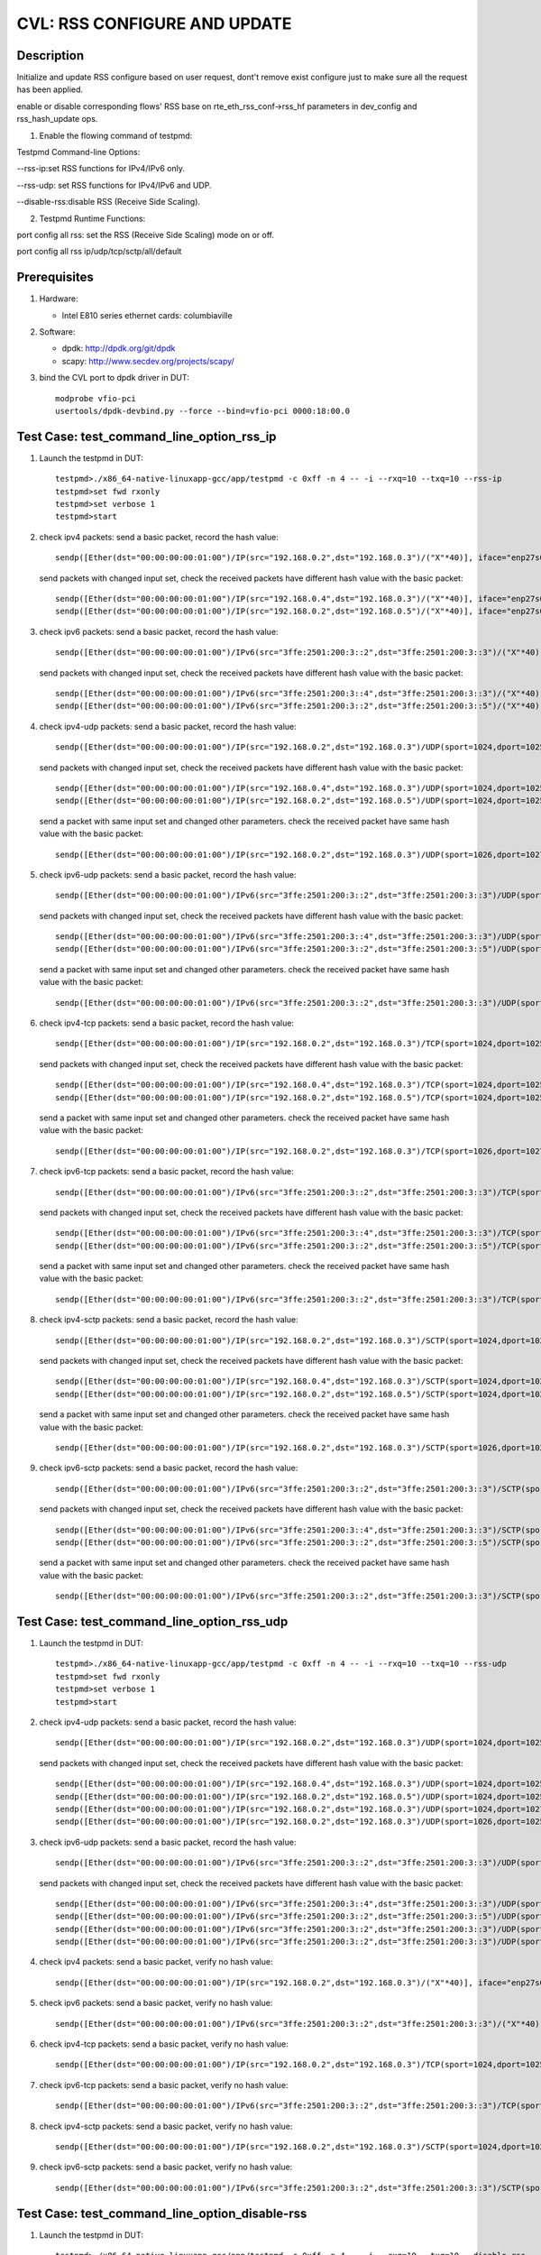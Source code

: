 .. Copyright (c) <2020>, Intel Corporation
   All rights reserved.

   Redistribution and use in source and binary forms, with or without
   modification, are permitted provided that the following conditions
   are met:

   - Redistributions of source code must retain the above copyright
     notice, this list of conditions and the following disclaimer.

   - Redistributions in binary form must reproduce the above copyright
     notice, this list of conditions and the following disclaimer in
     the documentation and/or other materials provided with the
     distribution.

   - Neither the name of Intel Corporation nor the names of its
     contributors may be used to endorse or promote products derived
     from this software without specific prior written permission.

   THIS SOFTWARE IS PROVIDED BY THE COPYRIGHT HOLDERS AND CONTRIBUTORS
   "AS IS" AND ANY EXPRESS OR IMPLIED WARRANTIES, INCLUDING, BUT NOT
   LIMITED TO, THE IMPLIED WARRANTIES OF MERCHANTABILITY AND FITNESS
   FOR A PARTICULAR PURPOSE ARE DISCLAIMED. IN NO EVENT SHALL THE
   COPYRIGHT OWNER OR CONTRIBUTORS BE LIABLE FOR ANY DIRECT, INDIRECT,
   INCIDENTAL, SPECIAL, EXEMPLARY, OR CONSEQUENTIAL DAMAGES
   (INCLUDING, BUT NOT LIMITED TO, PROCUREMENT OF SUBSTITUTE GOODS OR
   SERVICES; LOSS OF USE, DATA, OR PROFITS; OR BUSINESS INTERRUPTION)
   HOWEVER CAUSED AND ON ANY THEORY OF LIABILITY, WHETHER IN CONTRACT,
   STRICT LIABILITY, OR TORT (INCLUDING NEGLIGENCE OR OTHERWISE)
   ARISING IN ANY WAY OUT OF THE USE OF THIS SOFTWARE, EVEN IF ADVISED
   OF THE POSSIBILITY OF SUCH DAMAGE.

=============================
CVL: RSS CONFIGURE AND UPDATE
=============================

Description
===========

Initialize and update RSS configure based on user request, dont't remove exist
configure just to make sure all the request has been applied.

enable or disable corresponding flows' RSS base on  rte_eth_rss_conf->rss_hf
parameters in dev_config and rss_hash_update ops.

1. Enable the flowing command of testpmd:

Testpmd Command-line Options:

--rss-ip:set RSS functions for IPv4/IPv6 only.

--rss-udp: set RSS functions for IPv4/IPv6 and UDP.

--disable-rss:disable RSS (Receive Side Scaling).

2. Testpmd Runtime Functions:

port config all rss: set the RSS (Receive Side Scaling) mode on or off.

port config all rss ip/udp/tcp/sctp/all/default

Prerequisites
=============

1. Hardware:

   - Intel E810 series ethernet cards: columbiaville

2. Software:

   - dpdk: http://dpdk.org/git/dpdk
   - scapy: http://www.secdev.org/projects/scapy/

3. bind the CVL port to dpdk driver in DUT::

    modprobe vfio-pci
    usertools/dpdk-devbind.py --force --bind=vfio-pci 0000:18:00.0

Test Case: test_command_line_option_rss_ip
==========================================

1. Launch the testpmd in DUT::

    testpmd>./x86_64-native-linuxapp-gcc/app/testpmd -c 0xff -n 4 -- -i --rxq=10 --txq=10 --rss-ip
    testpmd>set fwd rxonly
    testpmd>set verbose 1
    testpmd>start

2. check ipv4 packets:
   send a basic packet, record the hash value::

        sendp([Ether(dst="00:00:00:00:01:00")/IP(src="192.168.0.2",dst="192.168.0.3")/("X"*40)], iface="enp27s0f2")

   send packets with changed input set, check the received packets have different hash value with the basic packet::

        sendp([Ether(dst="00:00:00:00:01:00")/IP(src="192.168.0.4",dst="192.168.0.3")/("X"*40)], iface="enp27s0f2")
        sendp([Ether(dst="00:00:00:00:01:00")/IP(src="192.168.0.2",dst="192.168.0.5")/("X"*40)], iface="enp27s0f2")

3. check ipv6 packets:
   send a basic packet, record the hash value::

        sendp([Ether(dst="00:00:00:00:01:00")/IPv6(src="3ffe:2501:200:3::2",dst="3ffe:2501:200:3::3")/("X"*40)], iface="enp27s0f2")

   send packets with changed input set, check the received packets have different hash value with the basic packet::

        sendp([Ether(dst="00:00:00:00:01:00")/IPv6(src="3ffe:2501:200:3::4",dst="3ffe:2501:200:3::3")/("X"*40)], iface="enp27s0f2")
        sendp([Ether(dst="00:00:00:00:01:00")/IPv6(src="3ffe:2501:200:3::2",dst="3ffe:2501:200:3::5")/("X"*40)], iface="enp27s0f2")

4. check ipv4-udp packets:
   send a basic packet, record the hash value::

        sendp([Ether(dst="00:00:00:00:01:00")/IP(src="192.168.0.2",dst="192.168.0.3")/UDP(sport=1024,dport=1025)/("X"*40)], iface="enp27s0f2")

   send packets with changed input set, check the received packets have different hash value with the basic packet::

        sendp([Ether(dst="00:00:00:00:01:00")/IP(src="192.168.0.4",dst="192.168.0.3")/UDP(sport=1024,dport=1025)/("X"*40)], iface="enp27s0f2")
        sendp([Ether(dst="00:00:00:00:01:00")/IP(src="192.168.0.2",dst="192.168.0.5")/UDP(sport=1024,dport=1025)/("X"*40)], iface="enp27s0f2")

   send a packet with same input set and changed other parameters.
   check the received packet have same hash value with the basic packet::

        sendp([Ether(dst="00:00:00:00:01:00")/IP(src="192.168.0.2",dst="192.168.0.3")/UDP(sport=1026,dport=1027)/("X"*40)], iface="enp27s0f2")

5. check ipv6-udp packets:
   send a basic packet, record the hash value::

        sendp([Ether(dst="00:00:00:00:01:00")/IPv6(src="3ffe:2501:200:3::2",dst="3ffe:2501:200:3::3")/UDP(sport=1024,dport=1025)/("X"*40)], iface="enp27s0f2")

   send packets with changed input set, check the received packets have different hash value with the basic packet::

        sendp([Ether(dst="00:00:00:00:01:00")/IPv6(src="3ffe:2501:200:3::4",dst="3ffe:2501:200:3::3")/UDP(sport=1024,dport=1025)/("X"*40)], iface="enp27s0f2")
        sendp([Ether(dst="00:00:00:00:01:00")/IPv6(src="3ffe:2501:200:3::2",dst="3ffe:2501:200:3::5")/UDP(sport=1024,dport=1025)/("X"*40)], iface="enp27s0f2")

   send a packet with same input set and changed other parameters.
   check the received packet have same hash value with the basic packet::

        sendp([Ether(dst="00:00:00:00:01:00")/IPv6(src="3ffe:2501:200:3::2",dst="3ffe:2501:200:3::3")/UDP(sport=1026,dport=1027)/("X"*40)], iface="enp27s0f2")

6. check ipv4-tcp packets:
   send a basic packet, record the hash value::

        sendp([Ether(dst="00:00:00:00:01:00")/IP(src="192.168.0.2",dst="192.168.0.3")/TCP(sport=1024,dport=1025)/("X"*40)], iface="enp27s0f2")

   send packets with changed input set, check the received packets have different hash value with the basic packet::

        sendp([Ether(dst="00:00:00:00:01:00")/IP(src="192.168.0.4",dst="192.168.0.3")/TCP(sport=1024,dport=1025)/("X"*40)], iface="enp27s0f2")
        sendp([Ether(dst="00:00:00:00:01:00")/IP(src="192.168.0.2",dst="192.168.0.5")/TCP(sport=1024,dport=1025)/("X"*40)], iface="enp27s0f2")

   send a packet with same input set and changed other parameters.
   check the received packet have same hash value with the basic packet::

        sendp([Ether(dst="00:00:00:00:01:00")/IP(src="192.168.0.2",dst="192.168.0.3")/TCP(sport=1026,dport=1027)/("X"*40)], iface="enp27s0f2")

7. check ipv6-tcp packets:
   send a basic packet, record the hash value::

        sendp([Ether(dst="00:00:00:00:01:00")/IPv6(src="3ffe:2501:200:3::2",dst="3ffe:2501:200:3::3")/TCP(sport=1024,dport=1025)/("X"*40)], iface="enp27s0f2")

   send packets with changed input set, check the received packets have different hash value with the basic packet::

        sendp([Ether(dst="00:00:00:00:01:00")/IPv6(src="3ffe:2501:200:3::4",dst="3ffe:2501:200:3::3")/TCP(sport=1024,dport=1025)/("X"*40)], iface="enp27s0f2")
        sendp([Ether(dst="00:00:00:00:01:00")/IPv6(src="3ffe:2501:200:3::2",dst="3ffe:2501:200:3::5")/TCP(sport=1024,dport=1025)/("X"*40)], iface="enp27s0f2")

   send a packet with same input set and changed other parameters.
   check the received packet have same hash value with the basic packet::

        sendp([Ether(dst="00:00:00:00:01:00")/IPv6(src="3ffe:2501:200:3::2",dst="3ffe:2501:200:3::3")/TCP(sport=1026,dport=1027)/("X"*40)], iface="enp27s0f2")

8. check ipv4-sctp packets:
   send a basic packet, record the hash value::

        sendp([Ether(dst="00:00:00:00:01:00")/IP(src="192.168.0.2",dst="192.168.0.3")/SCTP(sport=1024,dport=1025)/("X"*40)], iface="enp27s0f2")

   send packets with changed input set, check the received packets have different hash value with the basic packet::

        sendp([Ether(dst="00:00:00:00:01:00")/IP(src="192.168.0.4",dst="192.168.0.3")/SCTP(sport=1024,dport=1025)/("X"*40)], iface="enp27s0f2")
        sendp([Ether(dst="00:00:00:00:01:00")/IP(src="192.168.0.2",dst="192.168.0.5")/SCTP(sport=1024,dport=1025)/("X"*40)], iface="enp27s0f2")

   send a packet with same input set and changed other parameters.
   check the received packet have same hash value with the basic packet::

        sendp([Ether(dst="00:00:00:00:01:00")/IP(src="192.168.0.2",dst="192.168.0.3")/SCTP(sport=1026,dport=1027)/("X"*40)], iface="enp27s0f2")

9. check ipv6-sctp packets:
   send a basic packet, record the hash value::

        sendp([Ether(dst="00:00:00:00:01:00")/IPv6(src="3ffe:2501:200:3::2",dst="3ffe:2501:200:3::3")/SCTP(sport=1024,dport=1025)/("X"*40)], iface="enp27s0f2")

   send packets with changed input set, check the received packets have different hash value with the basic packet::

        sendp([Ether(dst="00:00:00:00:01:00")/IPv6(src="3ffe:2501:200:3::4",dst="3ffe:2501:200:3::3")/SCTP(sport=1024,dport=1025)/("X"*40)], iface="enp27s0f2")
        sendp([Ether(dst="00:00:00:00:01:00")/IPv6(src="3ffe:2501:200:3::2",dst="3ffe:2501:200:3::5")/SCTP(sport=1024,dport=1025)/("X"*40)], iface="enp27s0f2")

   send a packet with same input set and changed other parameters.
   check the received packet have same hash value with the basic packet::

        sendp([Ether(dst="00:00:00:00:01:00")/IPv6(src="3ffe:2501:200:3::2",dst="3ffe:2501:200:3::3")/SCTP(sport=1026,dport=1027)/("X"*40)], iface="enp27s0f2")

Test Case: test_command_line_option_rss_udp
===========================================

1. Launch the testpmd in DUT::

    testpmd>./x86_64-native-linuxapp-gcc/app/testpmd -c 0xff -n 4 -- -i --rxq=10 --txq=10 --rss-udp
    testpmd>set fwd rxonly
    testpmd>set verbose 1
    testpmd>start

2. check ipv4-udp packets:
   send a basic packet, record the hash value::

        sendp([Ether(dst="00:00:00:00:01:00")/IP(src="192.168.0.2",dst="192.168.0.3")/UDP(sport=1024,dport=1025)/("X"*40)], iface="enp27s0f2")

   send packets with changed input set, check the received packets have different hash value with the basic packet::

        sendp([Ether(dst="00:00:00:00:01:00")/IP(src="192.168.0.4",dst="192.168.0.3")/UDP(sport=1024,dport=1025)/("X"*40)], iface="enp27s0f2")
        sendp([Ether(dst="00:00:00:00:01:00")/IP(src="192.168.0.2",dst="192.168.0.5")/UDP(sport=1024,dport=1025)/("X"*40)], iface="enp27s0f2")
        sendp([Ether(dst="00:00:00:00:01:00")/IP(src="192.168.0.2",dst="192.168.0.3")/UDP(sport=1024,dport=1027)/("X"*40)], iface="enp27s0f2")
        sendp([Ether(dst="00:00:00:00:01:00")/IP(src="192.168.0.2",dst="192.168.0.3")/UDP(sport=1026,dport=1025)/("X"*40)], iface="enp27s0f2")

3. check ipv6-udp packets:
   send a basic packet, record the hash value::

        sendp([Ether(dst="00:00:00:00:01:00")/IPv6(src="3ffe:2501:200:3::2",dst="3ffe:2501:200:3::3")/UDP(sport=1024,dport=1025)/("X"*40)], iface="enp27s0f2")

   send packets with changed input set, check the received packets have different hash value with the basic packet::

        sendp([Ether(dst="00:00:00:00:01:00")/IPv6(src="3ffe:2501:200:3::4",dst="3ffe:2501:200:3::3")/UDP(sport=1024,dport=1025)/("X"*40)], iface="enp27s0f2")
        sendp([Ether(dst="00:00:00:00:01:00")/IPv6(src="3ffe:2501:200:3::2",dst="3ffe:2501:200:3::5")/UDP(sport=1024,dport=1025)/("X"*40)], iface="enp27s0f2")
        sendp([Ether(dst="00:00:00:00:01:00")/IPv6(src="3ffe:2501:200:3::2",dst="3ffe:2501:200:3::3")/UDP(sport=1024,dport=1027)/("X"*40)], iface="enp27s0f2")
        sendp([Ether(dst="00:00:00:00:01:00")/IPv6(src="3ffe:2501:200:3::2",dst="3ffe:2501:200:3::3")/UDP(sport=1026,dport=1025)/("X"*40)], iface="enp27s0f2")

4. check ipv4 packets:
   send a basic packet, verify no hash value::

        sendp([Ether(dst="00:00:00:00:01:00")/IP(src="192.168.0.2",dst="192.168.0.3")/("X"*40)], iface="enp27s0f2")

5. check ipv6 packets:
   send a basic packet, verify no hash value::

        sendp([Ether(dst="00:00:00:00:01:00")/IPv6(src="3ffe:2501:200:3::2",dst="3ffe:2501:200:3::3")/("X"*40)], iface="enp27s0f2")

6. check ipv4-tcp packets:
   send a basic packet, verify no hash value::

        sendp([Ether(dst="00:00:00:00:01:00")/IP(src="192.168.0.2",dst="192.168.0.3")/TCP(sport=1024,dport=1025)/("X"*40)], iface="enp27s0f2")

7. check ipv6-tcp packets:
   send a basic packet, verify no hash value::

        sendp([Ether(dst="00:00:00:00:01:00")/IPv6(src="3ffe:2501:200:3::2",dst="3ffe:2501:200:3::3")/TCP(sport=1024,dport=1025)/("X"*40)], iface="enp27s0f2")

8. check ipv4-sctp packets:
   send a basic packet, verify no hash value::

        sendp([Ether(dst="00:00:00:00:01:00")/IP(src="192.168.0.2",dst="192.168.0.3")/SCTP(sport=1024,dport=1025)/("X"*40)], iface="enp27s0f2")

9. check ipv6-sctp packets:
   send a basic packet, verify no hash value::

        sendp([Ether(dst="00:00:00:00:01:00")/IPv6(src="3ffe:2501:200:3::2",dst="3ffe:2501:200:3::3")/SCTP(sport=1024,dport=1025)/("X"*40)], iface="enp27s0f2")

Test Case: test_command_line_option_disable-rss
===============================================

1. Launch the testpmd in DUT::

    testpmd>./x86_64-native-linuxapp-gcc/app/testpmd -c 0xff -n 4 -- -i --rxq=10 --txq=10 --disable-rss
    testpmd>set fwd rxonly
    testpmd>set verbose 1
    testpmd>start

2. check all tyep packets:
   send basic packets, verify no hash value::

        sendp([Ether(dst="00:00:00:00:01:00")/IP(src="192.168.0.2",dst="192.168.0.3")/("X"*40)], iface="enp27s0f2")
        sendp([Ether(dst="00:00:00:00:01:00")/IPv6(src="3ffe:2501:200:3::2",dst="3ffe:2501:200:3::3")/("X"*40)], iface="enp27s0f2")
        sendp([Ether(dst="00:00:00:00:01:00")/IP(src="192.168.0.2",dst="192.168.0.3")/UDP(sport=1024,dport=1025)/("X"*40)], iface="enp27s0f2")
        sendp([Ether(dst="00:00:00:00:01:00")/IPv6(src="3ffe:2501:200:3::2",dst="3ffe:2501:200:3::3")/UDP(sport=1024,dport=1025)/("X"*40)], iface="enp27s0f2")
        sendp([Ether(dst="00:00:00:00:01:00")/IP(src="192.168.0.2",dst="192.168.0.3")/TCP(sport=1024,dport=1025)/("X"*40)], iface="enp27s0f2")
        sendp([Ether(dst="00:00:00:00:01:00")/IPv6(src="3ffe:2501:200:3::2",dst="3ffe:2501:200:3::3")/TCP(sport=1024,dport=1025)/("X"*40)], iface="enp27s0f2")
        sendp([Ether(dst="00:00:00:00:01:00")/IP(src="192.168.0.2",dst="192.168.0.3")/SCTP(sport=1024,dport=1025)/("X"*40)], iface="enp27s0f2")
        sendp([Ether(dst="00:00:00:00:01:00")/IPv6(src="3ffe:2501:200:3::2",dst="3ffe:2501:200:3::3")/SCTP(sport=1024,dport=1025)/("X"*40)], iface="enp27s0f2")

Test Case: test_RSS_configure_to_ip
===================================

1. Launch the testpmd in DUT::

    testpmd>./x86_64-native-linuxapp-gcc/app/testpmd -c 0xff -n 4 -- -i --rxq=10 --txq=10
    testpmd>set fwd rxonly
    testpmd>set verbose 1

2. rss received package type configuration::

    testpmd> port config all rss ip
    testpmd> start

3. check ipv4 packets:
   send a basic packet, record the hash value::

        sendp([Ether(dst="00:00:00:00:01:00")/IP(src="192.168.0.2",dst="192.168.0.3")/("X"*40)], iface="enp27s0f2")

   send packets with changed input set, check the received packets have different hash value with the basic packet::

        sendp([Ether(dst="00:00:00:00:01:00")/IP(src="192.168.0.4",dst="192.168.0.3")/("X"*40)], iface="enp27s0f2")
        sendp([Ether(dst="00:00:00:00:01:00")/IP(src="192.168.0.2",dst="192.168.0.5")/("X"*40)], iface="enp27s0f2")

4. check ipv6 packets:
   send a basic packet, record the hash value::

        sendp([Ether(dst="00:00:00:00:01:00")/IPv6(src="3ffe:2501:200:3::2",dst="3ffe:2501:200:3::3")/("X"*40)], iface="enp27s0f2")

   send packets with changed input set, check the received packets have different hash value with the basic packet::

        sendp([Ether(dst="00:00:00:00:01:00")/IPv6(src="3ffe:2501:200:3::4",dst="3ffe:2501:200:3::3")/("X"*40)], iface="enp27s0f2")
        sendp([Ether(dst="00:00:00:00:01:00")/IPv6(src="3ffe:2501:200:3::2",dst="3ffe:2501:200:3::5")/("X"*40)], iface="enp27s0f2")

5. check ipv4-udp packets:
   send a basic packet, record the hash value::

        sendp([Ether(dst="00:00:00:00:01:00")/IP(src="192.168.0.2",dst="192.168.0.3")/UDP(sport=1024,dport=1025)/("X"*40)], iface="enp27s0f2")

   send packets with changed input set, check the received packets have different hash value with the basic packet::

        sendp([Ether(dst="00:00:00:00:01:00")/IP(src="192.168.0.4",dst="192.168.0.3")/UDP(sport=1024,dport=1025)/("X"*40)], iface="enp27s0f2")
        sendp([Ether(dst="00:00:00:00:01:00")/IP(src="192.168.0.2",dst="192.168.0.5")/UDP(sport=1024,dport=1025)/("X"*40)], iface="enp27s0f2")

   send a packet with same input set and changed other parameters.
   check the received packet have same hash value with the basic packet::

        sendp([Ether(dst="00:00:00:00:01:00")/IP(src="192.168.0.2",dst="192.168.0.3")/UDP(sport=1026,dport=1027)/("X"*40)], iface="enp27s0f2")

6. check ipv6-udp packets:
   send a basic packet, record the hash value::

        sendp([Ether(dst="00:00:00:00:01:00")/IPv6(src="3ffe:2501:200:3::2",dst="3ffe:2501:200:3::3")/UDP(sport=1024,dport=1025)/("X"*40)], iface="enp27s0f2")

   send packets with changed input set, check the received packets have different hash value with the basic packet::

        sendp([Ether(dst="00:00:00:00:01:00")/IPv6(src="3ffe:2501:200:3::4",dst="3ffe:2501:200:3::3")/UDP(sport=1024,dport=1025)/("X"*40)], iface="enp27s0f2")
        sendp([Ether(dst="00:00:00:00:01:00")/IPv6(src="3ffe:2501:200:3::2",dst="3ffe:2501:200:3::5")/UDP(sport=1024,dport=1025)/("X"*40)], iface="enp27s0f2")

   send a packet with same input set and changed other parameters.
   check the received packet have same hash value with the basic packet::

        sendp([Ether(dst="00:00:00:00:01:00")/IPv6(src="3ffe:2501:200:3::2",dst="3ffe:2501:200:3::3")/UDP(sport=1026,dport=1027)/("X"*40)], iface="enp27s0f2")

7. check ipv4-tcp packets:
   send a basic packet, record the hash value::

        sendp([Ether(dst="00:00:00:00:01:00")/IP(src="192.168.0.2",dst="192.168.0.3")/TCP(sport=1024,dport=1025)/("X"*40)], iface="enp27s0f2")

   send packets with changed input set, check the received packets have different hash value with the basic packet::

        sendp([Ether(dst="00:00:00:00:01:00")/IP(src="192.168.0.4",dst="192.168.0.3")/TCP(sport=1024,dport=1025)/("X"*40)], iface="enp27s0f2")
        sendp([Ether(dst="00:00:00:00:01:00")/IP(src="192.168.0.2",dst="192.168.0.5")/TCP(sport=1024,dport=1025)/("X"*40)], iface="enp27s0f2")

   send a packet with same input set and changed other parameters.
   check the received packet have same hash value with the basic packet::

        sendp([Ether(dst="00:00:00:00:01:00")/IP(src="192.168.0.2",dst="192.168.0.3")/TCP(sport=1026,dport=1027)/("X"*40)], iface="enp27s0f2")

8. check ipv6-tcp packets:
   send a basic packet, record the hash value::

        sendp([Ether(dst="00:00:00:00:01:00")/IPv6(src="3ffe:2501:200:3::2",dst="3ffe:2501:200:3::3")/TCP(sport=1024,dport=1025)/("X"*40)], iface="enp27s0f2")

   send packets with changed input set, check the received packets have different hash value with the basic packet::

        sendp([Ether(dst="00:00:00:00:01:00")/IPv6(src="3ffe:2501:200:3::4",dst="3ffe:2501:200:3::3")/TCP(sport=1024,dport=1025)/("X"*40)], iface="enp27s0f2")
        sendp([Ether(dst="00:00:00:00:01:00")/IPv6(src="3ffe:2501:200:3::2",dst="3ffe:2501:200:3::5")/TCP(sport=1024,dport=1025)/("X"*40)], iface="enp27s0f2")

   send a packet with same input set and changed other parameters.
   check the received packet have same hash value with the basic packet::

        sendp([Ether(dst="00:00:00:00:01:00")/IPv6(src="3ffe:2501:200:3::2",dst="3ffe:2501:200:3::3")/TCP(sport=1026,dport=1027)/("X"*40)], iface="enp27s0f2")

9. check ipv4-sctp packets:
   send a basic packet, record the hash value::

        sendp([Ether(dst="00:00:00:00:01:00")/IP(src="192.168.0.2",dst="192.168.0.3")/SCTP(sport=1024,dport=1025)/("X"*40)], iface="enp27s0f2")

   send packets with changed input set, check the received packets have different hash value with the basic packet::

        sendp([Ether(dst="00:00:00:00:01:00")/IP(src="192.168.0.4",dst="192.168.0.3")/SCTP(sport=1024,dport=1025)/("X"*40)], iface="enp27s0f2")
        sendp([Ether(dst="00:00:00:00:01:00")/IP(src="192.168.0.2",dst="192.168.0.5")/SCTP(sport=1024,dport=1025)/("X"*40)], iface="enp27s0f2")

   send a packet with same input set and changed other parameters.
   check the received packet have same hash value with the basic packet::

        sendp([Ether(dst="00:00:00:00:01:00")/IP(src="192.168.0.2",dst="192.168.0.3")/SCTP(sport=1026,dport=1027)/("X"*40)], iface="enp27s0f2")

10. check ipv6-sctp packets:
    send a basic packet, record the hash value::

        sendp([Ether(dst="00:00:00:00:01:00")/IPv6(src="3ffe:2501:200:3::2",dst="3ffe:2501:200:3::3")/SCTP(sport=1024,dport=1025)/("X"*40)], iface="enp27s0f2")

   send packets with changed input set, check the received packets have different hash value with the basic packet::

        sendp([Ether(dst="00:00:00:00:01:00")/IPv6(src="3ffe:2501:200:3::4",dst="3ffe:2501:200:3::3")/SCTP(sport=1024,dport=1025)/("X"*40)], iface="enp27s0f2")
        sendp([Ether(dst="00:00:00:00:01:00")/IPv6(src="3ffe:2501:200:3::2",dst="3ffe:2501:200:3::5")/SCTP(sport=1024,dport=1025)/("X"*40)], iface="enp27s0f2")

   send a packet with same input set and changed other parameters.
   check the received packet have same hash value with the basic packet::

        sendp([Ether(dst="00:00:00:00:01:00")/IPv6(src="3ffe:2501:200:3::2",dst="3ffe:2501:200:3::3")/SCTP(sport=1026,dport=1027)/("X"*40)], iface="enp27s0f2")

Test Case: test_RSS_configure_to_udp
====================================

1. Launch the testpmd in DUT::

    testpmd>./x86_64-native-linuxapp-gcc/app/testpmd -c 0xff -n 4 -- -i --rxq=10 --txq=10
    testpmd>set fwd rxonly
    testpmd>set verbose 1

2. rss received package type configuration::

    testpmd> port config all rss udp
    testpmd> start

3. check ipv4 packets:
   send a basic packet, record the hash value::

        sendp([Ether(dst="00:00:00:00:01:00")/IP(src="192.168.0.2",dst="192.168.0.3")/("X"*40)], iface="enp27s0f2")

   send packets with changed input set, check the received packets have different hash value with the basic packet::

        sendp([Ether(dst="00:00:00:00:01:00")/IP(src="192.168.0.4",dst="192.168.0.3")/("X"*40)], iface="enp27s0f2")
        sendp([Ether(dst="00:00:00:00:01:00")/IP(src="192.168.0.2",dst="192.168.0.5")/("X"*40)], iface="enp27s0f2")

4. check ipv6 packets:
   send a basic packet, record the hash value::

        sendp([Ether(dst="00:00:00:00:01:00")/IPv6(src="3ffe:2501:200:3::2",dst="3ffe:2501:200:3::3")/("X"*40)], iface="enp27s0f2")

   send packets with changed input set, check the received packets have different hash value with the basic packet::

        sendp([Ether(dst="00:00:00:00:01:00")/IPv6(src="3ffe:2501:200:3::4",dst="3ffe:2501:200:3::3")/("X"*40)], iface="enp27s0f2")
        sendp([Ether(dst="00:00:00:00:01:00")/IPv6(src="3ffe:2501:200:3::2",dst="3ffe:2501:200:3::5")/("X"*40)], iface="enp27s0f2")

5. check ipv4-udp packets:
   send a basic packet, record the hash value::

        sendp([Ether(dst="00:00:00:00:01:00")/IP(src="192.168.0.2",dst="192.168.0.3")/UDP(sport=1024,dport=1025)/("X"*40)], iface="enp27s0f2")

   send packets with changed input set, check the received packets have different hash value with the basic packet::

        sendp([Ether(dst="00:00:00:00:01:00")/IP(src="192.168.0.4",dst="192.168.0.3")/UDP(sport=1024,dport=1025)/("X"*40)], iface="enp27s0f2")
        sendp([Ether(dst="00:00:00:00:01:00")/IP(src="192.168.0.2",dst="192.168.0.5")/UDP(sport=1024,dport=1025)/("X"*40)], iface="enp27s0f2")
        sendp([Ether(dst="00:00:00:00:01:00")/IP(src="192.168.0.2",dst="192.168.0.3")/UDP(sport=1024,dport=1027)/("X"*40)], iface="enp27s0f2")
        sendp([Ether(dst="00:00:00:00:01:00")/IP(src="192.168.0.2",dst="192.168.0.3")/UDP(sport=1026,dport=1025)/("X"*40)], iface="enp27s0f2")

6. check ipv6-udp packets:
   send a basic packet, record the hash value::

        sendp([Ether(dst="00:00:00:00:01:00")/IPv6(src="3ffe:2501:200:3::2",dst="3ffe:2501:200:3::3")/UDP(sport=1024,dport=1025)/("X"*40)], iface="enp27s0f2")

   send packets with changed input set, check the received packets have different hash value with the basic packet::

        sendp([Ether(dst="00:00:00:00:01:00")/IPv6(src="3ffe:2501:200:3::4",dst="3ffe:2501:200:3::3")/UDP(sport=1024,dport=1025)/("X"*40)], iface="enp27s0f2")
        sendp([Ether(dst="00:00:00:00:01:00")/IPv6(src="3ffe:2501:200:3::2",dst="3ffe:2501:200:3::5")/UDP(sport=1024,dport=1025)/("X"*40)], iface="enp27s0f2")
        sendp([Ether(dst="00:00:00:00:01:00")/IPv6(src="3ffe:2501:200:3::2",dst="3ffe:2501:200:3::3")/UDP(sport=1024,dport=1027)/("X"*40)], iface="enp27s0f2")
        sendp([Ether(dst="00:00:00:00:01:00")/IPv6(src="3ffe:2501:200:3::2",dst="3ffe:2501:200:3::3")/UDP(sport=1026,dport=1025)/("X"*40)], iface="enp27s0f2")

7. check ipv4-tcp packets:
   send a basic packet, record the hash value::

        sendp([Ether(dst="00:00:00:00:01:00")/IP(src="192.168.0.2",dst="192.168.0.3")/TCP(sport=1024,dport=1025)/("X"*40)], iface="enp27s0f2")

   send packets with changed input set, check the received packets have different hash value with the basic packet::

        sendp([Ether(dst="00:00:00:00:01:00")/IP(src="192.168.0.4",dst="192.168.0.3")/TCP(sport=1024,dport=1025)/("X"*40)], iface="enp27s0f2")
        sendp([Ether(dst="00:00:00:00:01:00")/IP(src="192.168.0.2",dst="192.168.0.5")/TCP(sport=1024,dport=1025)/("X"*40)], iface="enp27s0f2")

   send a packet with same input set and changed other parameters.
   check the received packet have same hash value with the basic packet::

        sendp([Ether(dst="00:00:00:00:01:00")/IP(src="192.168.0.2",dst="192.168.0.3")/TCP(sport=1026,dport=1027)/("X"*40)], iface="enp27s0f2")

8. check ipv6-tcp packets:
   send a basic packet, record the hash value::

        sendp([Ether(dst="00:00:00:00:01:00")/IPv6(src="3ffe:2501:200:3::2",dst="3ffe:2501:200:3::3")/TCP(sport=1024,dport=1025)/("X"*40)], iface="enp27s0f2")

   send packets with changed input set, check the received packets have different hash value with the basic packet::

        sendp([Ether(dst="00:00:00:00:01:00")/IPv6(src="3ffe:2501:200:3::4",dst="3ffe:2501:200:3::3")/TCP(sport=1024,dport=1025)/("X"*40)], iface="enp27s0f2")
        sendp([Ether(dst="00:00:00:00:01:00")/IPv6(src="3ffe:2501:200:3::2",dst="3ffe:2501:200:3::5")/TCP(sport=1024,dport=1025)/("X"*40)], iface="enp27s0f2")

   send a packet with same input set and changed other parameters.
   check the received packet have same hash value with the basic packet::

        sendp([Ether(dst="00:00:00:00:01:00")/IPv6(src="3ffe:2501:200:3::2",dst="3ffe:2501:200:3::3")/TCP(sport=1026,dport=1027)/("X"*40)], iface="enp27s0f2")

9. check ipv4-sctp packets:
   send a basic packet, record the hash value::

        sendp([Ether(dst="00:00:00:00:01:00")/IP(src="192.168.0.2",dst="192.168.0.3")/SCTP(sport=1024,dport=1025)/("X"*40)], iface="enp27s0f2")

   send packets with changed input set, check the received packets have different hash value with the basic packet::

        sendp([Ether(dst="00:00:00:00:01:00")/IP(src="192.168.0.4",dst="192.168.0.3")/SCTP(sport=1024,dport=1025)/("X"*40)], iface="enp27s0f2")
        sendp([Ether(dst="00:00:00:00:01:00")/IP(src="192.168.0.2",dst="192.168.0.5")/SCTP(sport=1024,dport=1025)/("X"*40)], iface="enp27s0f2")

   send a packet with same input set and changed other parameters.
   check the received packet have same hash value with the basic packet::

        sendp([Ether(dst="00:00:00:00:01:00")/IP(src="192.168.0.2",dst="192.168.0.3")/SCTP(sport=1026,dport=1027)/("X"*40)], iface="enp27s0f2")

10. check ipv6-sctp packets:
    send a basic packet, record the hash value::

        sendp([Ether(dst="00:00:00:00:01:00")/IPv6(src="3ffe:2501:200:3::2",dst="3ffe:2501:200:3::3")/SCTP(sport=1024,dport=1025)/("X"*40)], iface="enp27s0f2")

   send packets with changed input set, check the received packets have different hash value with the basic packet::

        sendp([Ether(dst="00:00:00:00:01:00")/IPv6(src="3ffe:2501:200:3::4",dst="3ffe:2501:200:3::3")/SCTP(sport=1024,dport=1025)/("X"*40)], iface="enp27s0f2")
        sendp([Ether(dst="00:00:00:00:01:00")/IPv6(src="3ffe:2501:200:3::2",dst="3ffe:2501:200:3::5")/SCTP(sport=1024,dport=1025)/("X"*40)], iface="enp27s0f2")

   send a packet with same input set and changed other parameters.
   check the received packet have same hash value with the basic packet::

        sendp([Ether(dst="00:00:00:00:01:00")/IPv6(src="3ffe:2501:200:3::2",dst="3ffe:2501:200:3::3")/SCTP(sport=1026,dport=1027)/("X"*40)], iface="enp27s0f2")

Test Case: test_RSS_configure_to_tcp
====================================

1. Launch the testpmd in DUT::

    testpmd>./x86_64-native-linuxapp-gcc/app/testpmd -c 0xff -n 4 -- -i --rxq=10 --txq=10
    testpmd>set fwd rxonly
    testpmd>set verbose 1

2. rss received package type configuration::

    testpmd> port config all rss tcp
    testpmd> start

3. check ipv4 packets:
   send a basic packet, record the hash value::

        sendp([Ether(dst="00:00:00:00:01:00")/IP(src="192.168.0.2",dst="192.168.0.3")/("X"*40)], iface="enp27s0f2")

   send packets with changed input set, check the received packets have different hash value with the basic packet::

        sendp([Ether(dst="00:00:00:00:01:00")/IP(src="192.168.0.4",dst="192.168.0.3")/("X"*40)], iface="enp27s0f2")
        sendp([Ether(dst="00:00:00:00:01:00")/IP(src="192.168.0.2",dst="192.168.0.5")/("X"*40)], iface="enp27s0f2")

4. check ipv6 packets:
   send a basic packet, record the hash value::

        sendp([Ether(dst="00:00:00:00:01:00")/IPv6(src="3ffe:2501:200:3::2",dst="3ffe:2501:200:3::3")/("X"*40)], iface="enp27s0f2")

   send packets with changed input set, check the received packets have different hash value with the basic packet::

        sendp([Ether(dst="00:00:00:00:01:00")/IPv6(src="3ffe:2501:200:3::4",dst="3ffe:2501:200:3::3")/("X"*40)], iface="enp27s0f2")
        sendp([Ether(dst="00:00:00:00:01:00")/IPv6(src="3ffe:2501:200:3::2",dst="3ffe:2501:200:3::5")/("X"*40)], iface="enp27s0f2")

5. check ipv4-udp packets:
   send a basic packet, record the hash value::

        sendp([Ether(dst="00:00:00:00:01:00")/IP(src="192.168.0.2",dst="192.168.0.3")/UDP(sport=1024,dport=1025)/("X"*40)], iface="enp27s0f2")

   send packets with changed input set, check the received packets have different hash value with the basic packet::

        sendp([Ether(dst="00:00:00:00:01:00")/IP(src="192.168.0.4",dst="192.168.0.3")/UDP(sport=1024,dport=1025)/("X"*40)], iface="enp27s0f2")
        sendp([Ether(dst="00:00:00:00:01:00")/IP(src="192.168.0.2",dst="192.168.0.5")/UDP(sport=1024,dport=1025)/("X"*40)], iface="enp27s0f2")

   send a packet with same input set and changed other parameters.
   check the received packet have same hash value with the basic packet::

        sendp([Ether(dst="00:00:00:00:01:00")/IP(src="192.168.0.2",dst="192.168.0.3")/UDP(sport=1026,dport=1027)/("X"*40)], iface="enp27s0f2")

6. check ipv6-udp packets:
   send a basic packet, record the hash value::

        sendp([Ether(dst="00:00:00:00:01:00")/IPv6(src="3ffe:2501:200:3::2",dst="3ffe:2501:200:3::3")/UDP(sport=1024,dport=1025)/("X"*40)], iface="enp27s0f2")

   send packets with changed input set, check the received packets have different hash value with the basic packet::

        sendp([Ether(dst="00:00:00:00:01:00")/IPv6(src="3ffe:2501:200:3::4",dst="3ffe:2501:200:3::3")/UDP(sport=1024,dport=1025)/("X"*40)], iface="enp27s0f2")
        sendp([Ether(dst="00:00:00:00:01:00")/IPv6(src="3ffe:2501:200:3::2",dst="3ffe:2501:200:3::5")/UDP(sport=1024,dport=1025)/("X"*40)], iface="enp27s0f2")

   send a packet with same input set and changed other parameters.
   check the received packet have same hash value with the basic packet::

        sendp([Ether(dst="00:00:00:00:01:00")/IPv6(src="3ffe:2501:200:3::2",dst="3ffe:2501:200:3::3")/UDP(sport=1026,dport=1027)/("X"*40)], iface="enp27s0f2")

7. check ipv4-tcp packets:
   send a basic packet, record the hash value::

        sendp([Ether(dst="00:00:00:00:01:00")/IP(src="192.168.0.2",dst="192.168.0.3")/TCP(sport=1024,dport=1025)/("X"*40)], iface="enp27s0f2")

   send packets with changed input set, check the received packets have different hash value with the basic packet::

        sendp([Ether(dst="00:00:00:00:01:00")/IP(src="192.168.0.4",dst="192.168.0.3")/TCP(sport=1024,dport=1025)/("X"*40)], iface="enp27s0f2")
        sendp([Ether(dst="00:00:00:00:01:00")/IP(src="192.168.0.2",dst="192.168.0.5")/TCP(sport=1024,dport=1025)/("X"*40)], iface="enp27s0f2")
        sendp([Ether(dst="00:00:00:00:01:00")/IP(src="192.168.0.2",dst="192.168.0.3")/TCP(sport=1026,dport=1025)/("X"*40)], iface="enp27s0f2")
        sendp([Ether(dst="00:00:00:00:01:00")/IP(src="192.168.0.2",dst="192.168.0.3")/TCP(sport=1024,dport=1027)/("X"*40)], iface="enp27s0f2")

8. check ipv6-tcp packets:
   send a basic packet, record the hash value::

        sendp([Ether(dst="00:00:00:00:01:00")/IPv6(src="3ffe:2501:200:3::2",dst="3ffe:2501:200:3::3")/TCP(sport=1024,dport=1025)/("X"*40)], iface="enp27s0f2")

   send packets with changed input set, check the received packets have different hash value with the basic packet::

        sendp([Ether(dst="00:00:00:00:01:00")/IPv6(src="3ffe:2501:200:3::4",dst="3ffe:2501:200:3::3")/TCP(sport=1024,dport=1025)/("X"*40)], iface="enp27s0f2")
        sendp([Ether(dst="00:00:00:00:01:00")/IPv6(src="3ffe:2501:200:3::2",dst="3ffe:2501:200:3::5")/TCP(sport=1024,dport=1025)/("X"*40)], iface="enp27s0f2")
        sendp([Ether(dst="00:00:00:00:01:00")/IPv6(src="3ffe:2501:200:3::2",dst="3ffe:2501:200:3::3")/TCP(sport=1026,dport=1025)/("X"*40)], iface="enp27s0f2")
        sendp([Ether(dst="00:00:00:00:01:00")/IPv6(src="3ffe:2501:200:3::2",dst="3ffe:2501:200:3::3")/TCP(sport=1024,dport=1027)/("X"*40)], iface="enp27s0f2")

9. check ipv4-sctp packets:
   send a basic packet, record the hash value::

        sendp([Ether(dst="00:00:00:00:01:00")/IP(src="192.168.0.2",dst="192.168.0.3")/SCTP(sport=1024,dport=1025)/("X"*40)], iface="enp27s0f2")

   send packets with changed input set, check the received packets have different hash value with the basic packet::

        sendp([Ether(dst="00:00:00:00:01:00")/IP(src="192.168.0.4",dst="192.168.0.3")/SCTP(sport=1024,dport=1025)/("X"*40)], iface="enp27s0f2")
        sendp([Ether(dst="00:00:00:00:01:00")/IP(src="192.168.0.2",dst="192.168.0.5")/SCTP(sport=1024,dport=1025)/("X"*40)], iface="enp27s0f2")

   send a packet with same input set and changed other parameters.
   check the received packet have same hash value with the basic packet::

        sendp([Ether(dst="00:00:00:00:01:00")/IP(src="192.168.0.2",dst="192.168.0.3")/SCTP(sport=1026,dport=1027)/("X"*40)], iface="enp27s0f2")

10. check ipv6-sctp packets:
    send a basic packet, record the hash value::

        sendp([Ether(dst="00:00:00:00:01:00")/IPv6(src="3ffe:2501:200:3::2",dst="3ffe:2501:200:3::3")/SCTP(sport=1024,dport=1025)/("X"*40)], iface="enp27s0f2")

   send packets with changed input set, check the received packets have different hash value with the basic packet::

        sendp([Ether(dst="00:00:00:00:01:00")/IPv6(src="3ffe:2501:200:3::4",dst="3ffe:2501:200:3::3")/SCTP(sport=1024,dport=1025)/("X"*40)], iface="enp27s0f2")
        sendp([Ether(dst="00:00:00:00:01:00")/IPv6(src="3ffe:2501:200:3::2",dst="3ffe:2501:200:3::5")/SCTP(sport=1024,dport=1025)/("X"*40)], iface="enp27s0f2")

   send a packet with same input set and changed other parameters.
   check the received packet have same hash value with the basic packet::

        sendp([Ether(dst="00:00:00:00:01:00")/IPv6(src="3ffe:2501:200:3::2",dst="3ffe:2501:200:3::3")/SCTP(sport=1026,dport=1027)/("X"*40)], iface="enp27s0f2")

Test Case: test_RSS_configure_to_sctp
=====================================

1. Launch the testpmd in DUT::

    testpmd>./x86_64-native-linuxapp-gcc/app/testpmd -c 0xff -n 4 -- -i --rxq=10 --txq=10
    testpmd>set fwd rxonly
    testpmd>set verbose 1

2. rss received package type configuration::

    testpmd> port config all rss sctp
    testpmd> start

3. check ipv4 packets:
   send a basic packet, record the hash value::

        sendp([Ether(dst="00:00:00:00:01:00")/IP(src="192.168.0.2",dst="192.168.0.3")/("X"*40)], iface="enp27s0f2")

   send packets with changed input set, check the received packets have different hash value with the basic packet::

        sendp([Ether(dst="00:00:00:00:01:00")/IP(src="192.168.0.4",dst="192.168.0.3")/("X"*40)], iface="enp27s0f2")
        sendp([Ether(dst="00:00:00:00:01:00")/IP(src="192.168.0.2",dst="192.168.0.5")/("X"*40)], iface="enp27s0f2")

4. check ipv6 packets:
   send a basic packet, record the hash value::

        sendp([Ether(dst="00:00:00:00:01:00")/IPv6(src="3ffe:2501:200:3::2",dst="3ffe:2501:200:3::3")/("X"*40)], iface="enp27s0f2")

   send packets with changed input set, check the received packets have different hash value with the basic packet::

        sendp([Ether(dst="00:00:00:00:01:00")/IPv6(src="3ffe:2501:200:3::4",dst="3ffe:2501:200:3::3")/("X"*40)], iface="enp27s0f2")
        sendp([Ether(dst="00:00:00:00:01:00")/IPv6(src="3ffe:2501:200:3::2",dst="3ffe:2501:200:3::5")/("X"*40)], iface="enp27s0f2")

5. check ipv4-udp packets:
   send a basic packet, record the hash value::

        sendp([Ether(dst="00:00:00:00:01:00")/IP(src="192.168.0.2",dst="192.168.0.3")/UDP(sport=1024,dport=1025)/("X"*40)], iface="enp27s0f2")

   send packets with changed input set, check the received packets have different hash value with the basic packet::

        sendp([Ether(dst="00:00:00:00:01:00")/IP(src="192.168.0.4",dst="192.168.0.3")/UDP(sport=1024,dport=1025)/("X"*40)], iface="enp27s0f2")
        sendp([Ether(dst="00:00:00:00:01:00")/IP(src="192.168.0.2",dst="192.168.0.5")/UDP(sport=1024,dport=1025)/("X"*40)], iface="enp27s0f2")

   send a packet with same input set and changed other parameters.
   check the received packet have same hash value with the basic packet::

        sendp([Ether(dst="00:00:00:00:01:00")/IP(src="192.168.0.2",dst="192.168.0.3")/UDP(sport=1026,dport=1027)/("X"*40)], iface="enp27s0f2")

6. check ipv6-udp packets:
   send a basic packet, record the hash value::

        sendp([Ether(dst="00:00:00:00:01:00")/IPv6(src="3ffe:2501:200:3::2",dst="3ffe:2501:200:3::3")/UDP(sport=1024,dport=1025)/("X"*40)], iface="enp27s0f2")

   send packets with changed input set, check the received packets have different hash value with the basic packet::

        sendp([Ether(dst="00:00:00:00:01:00")/IPv6(src="3ffe:2501:200:3::4",dst="3ffe:2501:200:3::3")/UDP(sport=1024,dport=1025)/("X"*40)], iface="enp27s0f2")
        sendp([Ether(dst="00:00:00:00:01:00")/IPv6(src="3ffe:2501:200:3::2",dst="3ffe:2501:200:3::5")/UDP(sport=1024,dport=1025)/("X"*40)], iface="enp27s0f2")

   send a packet with same input set and changed other parameters.
   check the received packet have same hash value with the basic packet::

        sendp([Ether(dst="00:00:00:00:01:00")/IPv6(src="3ffe:2501:200:3::2",dst="3ffe:2501:200:3::3")/UDP(sport=1026,dport=1027)/("X"*40)], iface="enp27s0f2")

7. check ipv4-tcp packets:
   send a basic packet, record the hash value::

        sendp([Ether(dst="00:00:00:00:01:00")/IP(src="192.168.0.2",dst="192.168.0.3")/TCP(sport=1024,dport=1025)/("X"*40)], iface="enp27s0f2")

   send packets with changed input set, check the received packets have different hash value with the basic packet::

        sendp([Ether(dst="00:00:00:00:01:00")/IP(src="192.168.0.4",dst="192.168.0.3")/TCP(sport=1024,dport=1025)/("X"*40)], iface="enp27s0f2")
        sendp([Ether(dst="00:00:00:00:01:00")/IP(src="192.168.0.2",dst="192.168.0.5")/TCP(sport=1024,dport=1025)/("X"*40)], iface="enp27s0f2")

   send a packet with same input set and changed other parameters.
   check the received packet have same hash value with the basic packet::

        sendp([Ether(dst="00:00:00:00:01:00")/IP(src="192.168.0.2",dst="192.168.0.3")/TCP(sport=1026,dport=1027)/("X"*40)], iface="enp27s0f2")

8. check ipv6-tcp packets:
   send a basic packet, record the hash value::

        sendp([Ether(dst="00:00:00:00:01:00")/IPv6(src="3ffe:2501:200:3::2",dst="3ffe:2501:200:3::3")/TCP(sport=1024,dport=1025)/("X"*40)], iface="enp27s0f2")

   send packets with changed input set, check the received packets have different hash value with the basic packet::

        sendp([Ether(dst="00:00:00:00:01:00")/IPv6(src="3ffe:2501:200:3::4",dst="3ffe:2501:200:3::3")/TCP(sport=1024,dport=1025)/("X"*40)], iface="enp27s0f2")
        sendp([Ether(dst="00:00:00:00:01:00")/IPv6(src="3ffe:2501:200:3::2",dst="3ffe:2501:200:3::5")/TCP(sport=1024,dport=1025)/("X"*40)], iface="enp27s0f2")

   send a packet with same input set and changed other parameters.
   check the received packet have same hash value with the basic packet::

        sendp([Ether(dst="00:00:00:00:01:00")/IPv6(src="3ffe:2501:200:3::2",dst="3ffe:2501:200:3::3")/TCP(sport=1026,dport=1027)/("X"*40)], iface="enp27s0f2")

9. check ipv4-sctp packets:
   send a basic packet, record the hash value::

        sendp([Ether(dst="00:00:00:00:01:00")/IP(src="192.168.0.2",dst="192.168.0.3")/SCTP(sport=1024,dport=1025)/("X"*40)], iface="enp27s0f2")

   send packets with changed input set, check the received packets have different hash value with the basic packet::

        sendp([Ether(dst="00:00:00:00:01:00")/IP(src="192.168.0.4",dst="192.168.0.3")/SCTP(sport=1024,dport=1025)/("X"*40)], iface="enp27s0f2")
        sendp([Ether(dst="00:00:00:00:01:00")/IP(src="192.168.0.2",dst="192.168.0.5")/SCTP(sport=1024,dport=1025)/("X"*40)], iface="enp27s0f2")

10. check ipv6-sctp packets:
    send a basic packet, record the hash value::

        sendp([Ether(dst="00:00:00:00:01:00")/IPv6(src="3ffe:2501:200:3::2",dst="3ffe:2501:200:3::3")/SCTP(sport=1024,dport=1025)/("X"*40)], iface="enp27s0f2")

   send packets with changed input set, check the received packets have different hash value with the basic packet::

        sendp([Ether(dst="00:00:00:00:01:00")/IPv6(src="3ffe:2501:200:3::4",dst="3ffe:2501:200:3::3")/SCTP(sport=1024,dport=1025)/("X"*40)], iface="enp27s0f2")
        sendp([Ether(dst="00:00:00:00:01:00")/IPv6(src="3ffe:2501:200:3::2",dst="3ffe:2501:200:3::5")/SCTP(sport=1024,dport=1025)/("X"*40)], iface="enp27s0f2")

Test Case: test_RSS_configure_to_all
====================================

1. Launch the testpmd in DUT::

    testpmd>./x86_64-native-linuxapp-gcc/app/testpmd -c 0xff -n 4 -- -i --rxq=10 --txq=10
    testpmd>set fwd rxonly
    testpmd>set verbose 1

2. rss received package type configuration::

    testpmd> port config all rss all
    testpmd> start

3. check ipv4 packets:
   send a basic packet, record the hash value::

        sendp([Ether(dst="00:00:00:00:01:00")/IP(src="192.168.0.2",dst="192.168.0.3")/("X"*40)], iface="enp27s0f2")

   send packets with changed input set, check the received packets have different hash value with the basic packet::

        sendp([Ether(dst="00:00:00:00:01:00")/IP(src="192.168.0.4",dst="192.168.0.3")/("X"*40)], iface="enp27s0f2")
        sendp([Ether(dst="00:00:00:00:01:00")/IP(src="192.168.0.2",dst="192.168.0.5")/("X"*40)], iface="enp27s0f2")

4. check ipv6 packets:
   send a basic packet, record the hash value::

        sendp([Ether(dst="00:00:00:00:01:00")/IPv6(src="3ffe:2501:200:3::2",dst="3ffe:2501:200:3::3")/("X"*40)], iface="enp27s0f2")

   send packets with changed input set, check the received packets have different hash value with the basic packet::

        sendp([Ether(dst="00:00:00:00:01:00")/IPv6(src="3ffe:2501:200:3::4",dst="3ffe:2501:200:3::3")/("X"*40)], iface="enp27s0f2")
        sendp([Ether(dst="00:00:00:00:01:00")/IPv6(src="3ffe:2501:200:3::2",dst="3ffe:2501:200:3::5")/("X"*40)], iface="enp27s0f2")

5. check ipv4-udp packets:
   send a basic packet, record the hash value::

        sendp([Ether(dst="00:00:00:00:01:00")/IP(src="192.168.0.2",dst="192.168.0.3")/UDP(sport=1024,dport=1025)/("X"*40)], iface="enp27s0f2")

   send packets with changed input set, check the received packets have different hash value with the basic packet::

        sendp([Ether(dst="00:00:00:00:01:00")/IP(src="192.168.0.4",dst="192.168.0.3")/UDP(sport=1024,dport=1025)/("X"*40)], iface="enp27s0f2")
        sendp([Ether(dst="00:00:00:00:01:00")/IP(src="192.168.0.2",dst="192.168.0.5")/UDP(sport=1024,dport=1025)/("X"*40)], iface="enp27s0f2")
        sendp([Ether(dst="00:00:00:00:01:00")/IP(src="192.168.0.2",dst="192.168.0.3")/UDP(sport=1024,dport=1027)/("X"*40)], iface="enp27s0f2")
        sendp([Ether(dst="00:00:00:00:01:00")/IP(src="192.168.0.2",dst="192.168.0.3")/UDP(sport=1026,dport=1025)/("X"*40)], iface="enp27s0f2")

6. check ipv6-udp packets:
   send a basic packet, record the hash value::

        sendp([Ether(dst="00:00:00:00:01:00")/IPv6(src="3ffe:2501:200:3::2",dst="3ffe:2501:200:3::3")/UDP(sport=1024,dport=1025)/("X"*40)], iface="enp27s0f2")

   send packets with changed input set, check the received packets have different hash value with the basic packet::

        sendp([Ether(dst="00:00:00:00:01:00")/IPv6(src="3ffe:2501:200:3::4",dst="3ffe:2501:200:3::3")/UDP(sport=1024,dport=1025)/("X"*40)], iface="enp27s0f2")
        sendp([Ether(dst="00:00:00:00:01:00")/IPv6(src="3ffe:2501:200:3::2",dst="3ffe:2501:200:3::5")/UDP(sport=1024,dport=1025)/("X"*40)], iface="enp27s0f2")
        sendp([Ether(dst="00:00:00:00:01:00")/IPv6(src="3ffe:2501:200:3::2",dst="3ffe:2501:200:3::3")/UDP(sport=1024,dport=1027)/("X"*40)], iface="enp27s0f2")
        sendp([Ether(dst="00:00:00:00:01:00")/IPv6(src="3ffe:2501:200:3::2",dst="3ffe:2501:200:3::3")/UDP(sport=1026,dport=1025)/("X"*40)], iface="enp27s0f2")

7. check ipv4-tcp packets:
   send a basic packet, record the hash value::

        sendp([Ether(dst="00:00:00:00:01:00")/IP(src="192.168.0.2",dst="192.168.0.3")/TCP(sport=1024,dport=1025)/("X"*40)], iface="enp27s0f2")

   send packets with changed input set, check the received packets have different hash value with the basic packet::

        sendp([Ether(dst="00:00:00:00:01:00")/IP(src="192.168.0.4",dst="192.168.0.3")/TCP(sport=1024,dport=1025)/("X"*40)], iface="enp27s0f2")
        sendp([Ether(dst="00:00:00:00:01:00")/IP(src="192.168.0.2",dst="192.168.0.5")/TCP(sport=1024,dport=1025)/("X"*40)], iface="enp27s0f2")
        sendp([Ether(dst="00:00:00:00:01:00")/IP(src="192.168.0.2",dst="192.168.0.3")/TCP(sport=1026,dport=1025)/("X"*40)], iface="enp27s0f2")
        sendp([Ether(dst="00:00:00:00:01:00")/IP(src="192.168.0.2",dst="192.168.0.3")/TCP(sport=1024,dport=1027)/("X"*40)], iface="enp27s0f2")

8. check ipv6-tcp packets:
   send a basic packet, record the hash value::

        sendp([Ether(dst="00:00:00:00:01:00")/IPv6(src="3ffe:2501:200:3::2",dst="3ffe:2501:200:3::3")/TCP(sport=1024,dport=1025)/("X"*40)], iface="enp27s0f2")

   send packets with changed input set, check the received packets have different hash value with the basic packet::

        sendp([Ether(dst="00:00:00:00:01:00")/IPv6(src="3ffe:2501:200:3::4",dst="3ffe:2501:200:3::3")/TCP(sport=1024,dport=1025)/("X"*40)], iface="enp27s0f2")
        sendp([Ether(dst="00:00:00:00:01:00")/IPv6(src="3ffe:2501:200:3::2",dst="3ffe:2501:200:3::5")/TCP(sport=1024,dport=1025)/("X"*40)], iface="enp27s0f2")
        sendp([Ether(dst="00:00:00:00:01:00")/IPv6(src="3ffe:2501:200:3::2",dst="3ffe:2501:200:3::3")/TCP(sport=1026,dport=1025)/("X"*40)], iface="enp27s0f2")
        sendp([Ether(dst="00:00:00:00:01:00")/IPv6(src="3ffe:2501:200:3::2",dst="3ffe:2501:200:3::3")/TCP(sport=1024,dport=1027)/("X"*40)], iface="enp27s0f2")

9. check ipv4-sctp packets:
   send a basic packet, record the hash value::

        sendp([Ether(dst="00:00:00:00:01:00")/IP(src="192.168.0.2",dst="192.168.0.3")/SCTP(sport=1024,dport=1025)/("X"*40)], iface="enp27s0f2")

   send packets with changed input set, check the received packets have different hash value with the basic packet::

        sendp([Ether(dst="00:00:00:00:01:00")/IP(src="192.168.0.4",dst="192.168.0.3")/SCTP(sport=1024,dport=1025)/("X"*40)], iface="enp27s0f2")
        sendp([Ether(dst="00:00:00:00:01:00")/IP(src="192.168.0.2",dst="192.168.0.5")/SCTP(sport=1024,dport=1025)/("X"*40)], iface="enp27s0f2")

10. check ipv6-sctp packets:
    send a basic packet, record the hash value::

        sendp([Ether(dst="00:00:00:00:01:00")/IPv6(src="3ffe:2501:200:3::2",dst="3ffe:2501:200:3::3")/SCTP(sport=1024,dport=1025)/("X"*40)], iface="enp27s0f2")

   send packets with changed input set, check the received packets have different hash value with the basic packet::

        sendp([Ether(dst="00:00:00:00:01:00")/IPv6(src="3ffe:2501:200:3::4",dst="3ffe:2501:200:3::3")/SCTP(sport=1024,dport=1025)/("X"*40)], iface="enp27s0f2")
        sendp([Ether(dst="00:00:00:00:01:00")/IPv6(src="3ffe:2501:200:3::2",dst="3ffe:2501:200:3::5")/SCTP(sport=1024,dport=1025)/("X"*40)], iface="enp27s0f2")

Test Case: test_RSS_configure_to_default
========================================

1. Launch the testpmd in DUT::

    testpmd>./x86_64-native-linuxapp-gcc/app/testpmd -c 0xff -n 4 -- -i --rxq=10 --txq=10
    testpmd>set fwd rxonly
    testpmd>set verbose 1

2. rss received package type configuration::

    testpmd> port config all rss default
    testpmd> start

3. check ipv4 packets:
   send a basic packet, record the hash value::

        sendp([Ether(dst="00:00:00:00:01:00")/IP(src="192.168.0.2",dst="192.168.0.3")/("X"*40)], iface="enp27s0f2")

   send packets with changed input set, check the received packets have different hash value with the basic packet::

        sendp([Ether(dst="00:00:00:00:01:00")/IP(src="192.168.0.4",dst="192.168.0.3")/("X"*40)], iface="enp27s0f2")
        sendp([Ether(dst="00:00:00:00:01:00")/IP(src="192.168.0.2",dst="192.168.0.5")/("X"*40)], iface="enp27s0f2")

4. check ipv6 packets:
   send a basic packet, record the hash value::

        sendp([Ether(dst="00:00:00:00:01:00")/IPv6(src="3ffe:2501:200:3::2",dst="3ffe:2501:200:3::3")/("X"*40)], iface="enp27s0f2")

   send packets with changed input set, check the received packets have different hash value with the basic packet::

        sendp([Ether(dst="00:00:00:00:01:00")/IPv6(src="3ffe:2501:200:3::4",dst="3ffe:2501:200:3::3")/("X"*40)], iface="enp27s0f2")
        sendp([Ether(dst="00:00:00:00:01:00")/IPv6(src="3ffe:2501:200:3::2",dst="3ffe:2501:200:3::5")/("X"*40)], iface="enp27s0f2")

5. check ipv4-udp packets:
   send a basic packet, record the hash value::

        sendp([Ether(dst="00:00:00:00:01:00")/IP(src="192.168.0.2",dst="192.168.0.3")/UDP(sport=1024,dport=1025)/("X"*40)], iface="enp27s0f2")

   send packets with changed input set, check the received packets have different hash value with the basic packet::

        sendp([Ether(dst="00:00:00:00:01:00")/IP(src="192.168.0.4",dst="192.168.0.3")/UDP(sport=1024,dport=1025)/("X"*40)], iface="enp27s0f2")
        sendp([Ether(dst="00:00:00:00:01:00")/IP(src="192.168.0.2",dst="192.168.0.5")/UDP(sport=1024,dport=1025)/("X"*40)], iface="enp27s0f2")
        sendp([Ether(dst="00:00:00:00:01:00")/IP(src="192.168.0.2",dst="192.168.0.3")/UDP(sport=1024,dport=1027)/("X"*40)], iface="enp27s0f2")
        sendp([Ether(dst="00:00:00:00:01:00")/IP(src="192.168.0.2",dst="192.168.0.3")/UDP(sport=1026,dport=1025)/("X"*40)], iface="enp27s0f2")

6. check ipv6-udp packets:
   send a basic packet, record the hash value::

        sendp([Ether(dst="00:00:00:00:01:00")/IPv6(src="3ffe:2501:200:3::2",dst="3ffe:2501:200:3::3")/UDP(sport=1024,dport=1025)/("X"*40)], iface="enp27s0f2")

   send packets with changed input set, check the received packets have different hash value with the basic packet::

        sendp([Ether(dst="00:00:00:00:01:00")/IPv6(src="3ffe:2501:200:3::4",dst="3ffe:2501:200:3::3")/UDP(sport=1024,dport=1025)/("X"*40)], iface="enp27s0f2")
        sendp([Ether(dst="00:00:00:00:01:00")/IPv6(src="3ffe:2501:200:3::2",dst="3ffe:2501:200:3::5")/UDP(sport=1024,dport=1025)/("X"*40)], iface="enp27s0f2")
        sendp([Ether(dst="00:00:00:00:01:00")/IPv6(src="3ffe:2501:200:3::2",dst="3ffe:2501:200:3::3")/UDP(sport=1024,dport=1027)/("X"*40)], iface="enp27s0f2")
        sendp([Ether(dst="00:00:00:00:01:00")/IPv6(src="3ffe:2501:200:3::2",dst="3ffe:2501:200:3::3")/UDP(sport=1026,dport=1025)/("X"*40)], iface="enp27s0f2")

7. check ipv4-tcp packets:
   send a basic packet, record the hash value::

        sendp([Ether(dst="00:00:00:00:01:00")/IP(src="192.168.0.2",dst="192.168.0.3")/TCP(sport=1024,dport=1025)/("X"*40)], iface="enp27s0f2")

   send packets with changed input set, check the received packets have different hash value with the basic packet::

        sendp([Ether(dst="00:00:00:00:01:00")/IP(src="192.168.0.4",dst="192.168.0.3")/TCP(sport=1024,dport=1025)/("X"*40)], iface="enp27s0f2")
        sendp([Ether(dst="00:00:00:00:01:00")/IP(src="192.168.0.2",dst="192.168.0.5")/TCP(sport=1024,dport=1025)/("X"*40)], iface="enp27s0f2")
        sendp([Ether(dst="00:00:00:00:01:00")/IP(src="192.168.0.2",dst="192.168.0.3")/TCP(sport=1026,dport=1025)/("X"*40)], iface="enp27s0f2")
        sendp([Ether(dst="00:00:00:00:01:00")/IP(src="192.168.0.2",dst="192.168.0.3")/TCP(sport=1024,dport=1027)/("X"*40)], iface="enp27s0f2")

8. check ipv6-tcp packets:
   send a basic packet, record the hash value::

        sendp([Ether(dst="00:00:00:00:01:00")/IPv6(src="3ffe:2501:200:3::2",dst="3ffe:2501:200:3::3")/TCP(sport=1024,dport=1025)/("X"*40)], iface="enp27s0f2")

   send packets with changed input set, check the received packets have different hash value with the basic packet::

        sendp([Ether(dst="00:00:00:00:01:00")/IPv6(src="3ffe:2501:200:3::4",dst="3ffe:2501:200:3::3")/TCP(sport=1024,dport=1025)/("X"*40)], iface="enp27s0f2")
        sendp([Ether(dst="00:00:00:00:01:00")/IPv6(src="3ffe:2501:200:3::2",dst="3ffe:2501:200:3::5")/TCP(sport=1024,dport=1025)/("X"*40)], iface="enp27s0f2")
        sendp([Ether(dst="00:00:00:00:01:00")/IPv6(src="3ffe:2501:200:3::2",dst="3ffe:2501:200:3::3")/TCP(sport=1026,dport=1025)/("X"*40)], iface="enp27s0f2")
        sendp([Ether(dst="00:00:00:00:01:00")/IPv6(src="3ffe:2501:200:3::2",dst="3ffe:2501:200:3::3")/TCP(sport=1024,dport=1027)/("X"*40)], iface="enp27s0f2")

9. check ipv4-sctp packets:
   send a basic packet, record the hash value::

        sendp([Ether(dst="00:00:00:00:01:00")/IP(src="192.168.0.2",dst="192.168.0.3")/SCTP(sport=1024,dport=1025)/("X"*40)], iface="enp27s0f2")

   send packets with changed input set, check the received packets have different hash value with the basic packet::

        sendp([Ether(dst="00:00:00:00:01:00")/IP(src="192.168.0.4",dst="192.168.0.3")/SCTP(sport=1024,dport=1025)/("X"*40)], iface="enp27s0f2")
        sendp([Ether(dst="00:00:00:00:01:00")/IP(src="192.168.0.2",dst="192.168.0.5")/SCTP(sport=1024,dport=1025)/("X"*40)], iface="enp27s0f2")

10. check ipv6-sctp packets:
    send a basic packet, record the hash value::

        sendp([Ether(dst="00:00:00:00:01:00")/IPv6(src="3ffe:2501:200:3::2",dst="3ffe:2501:200:3::3")/SCTP(sport=1024,dport=1025)/("X"*40)], iface="enp27s0f2")

   send packets with changed input set, check the received packets have different hash value with the basic packet::

        sendp([Ether(dst="00:00:00:00:01:00")/IPv6(src="3ffe:2501:200:3::4",dst="3ffe:2501:200:3::3")/SCTP(sport=1024,dport=1025)/("X"*40)], iface="enp27s0f2")
        sendp([Ether(dst="00:00:00:00:01:00")/IPv6(src="3ffe:2501:200:3::2",dst="3ffe:2501:200:3::5")/SCTP(sport=1024,dport=1025)/("X"*40)], iface="enp27s0f2")

